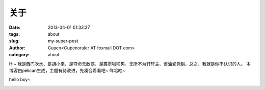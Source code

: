 关于
###################

:date: 2013-04-01 01:33:27
:tags: about
:slug: my-super-post
:author: Cupen<Cupenoruler AT foxmail DOT com>
:category: about

Hi~ 我是西门吹水、是胡小来、是夺命无敌侠、是霹雳啪啪男、无所不为轩轩主、酱油党党魁，总之，我就是你不认识的人。
本博客由pelican生成，主题有待改进，先凑合着看吧~ 咩哈哈~

hello boy~

.. image:: ../static/pictures/cat.jpg
   :height: 500 px
   :width: 600 px
   :alt: alternate text
